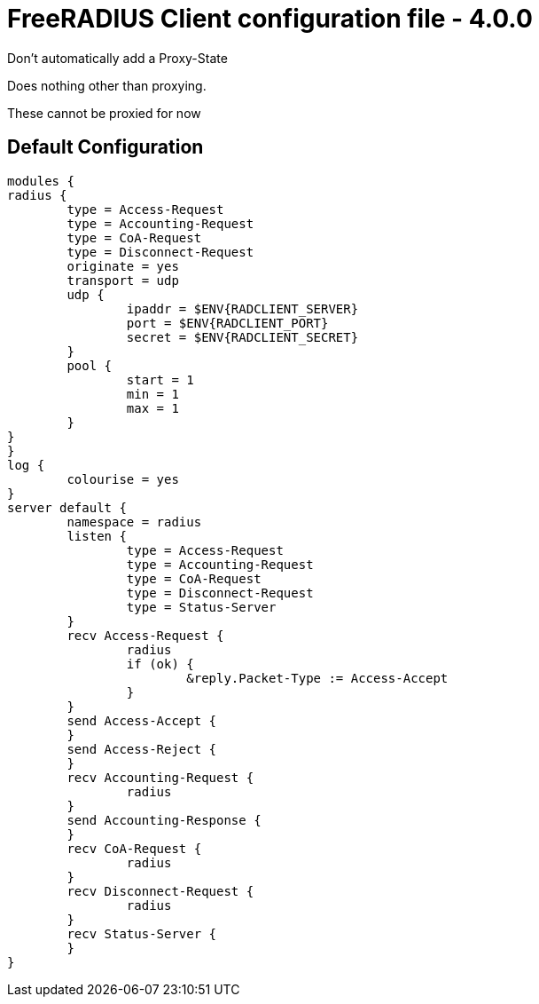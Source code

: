 



= FreeRADIUS Client configuration file - 4.0.0


Don't automatically add a Proxy-State






Does nothing other than proxying.






These cannot be proxied for now

== Default Configuration

```
modules {
radius {
	type = Access-Request
	type = Accounting-Request
	type = CoA-Request
	type = Disconnect-Request
	originate = yes
	transport = udp
	udp {
		ipaddr = $ENV{RADCLIENT_SERVER}
		port = $ENV{RADCLIENT_PORT}
		secret = $ENV{RADCLIENT_SECRET}
	}
	pool {
		start = 1
		min = 1
		max = 1
	}
}
}
log {
	colourise = yes
}
server default {
	namespace = radius
	listen {
		type = Access-Request
		type = Accounting-Request
		type = CoA-Request
		type = Disconnect-Request
		type = Status-Server
	}
	recv Access-Request {
		radius
		if (ok) {
			&reply.Packet-Type := Access-Accept
		}
	}
	send Access-Accept {
	}
	send Access-Reject {
	}
	recv Accounting-Request {
		radius
	}
	send Accounting-Response {
	}
	recv CoA-Request {
		radius
	}
	recv Disconnect-Request {
		radius
	}
	recv Status-Server {
	}
}
```

// Copyright (C) 2025 Network RADIUS SAS.  Licenced under CC-by-NC 4.0.
// This documentation was developed by Network RADIUS SAS.
